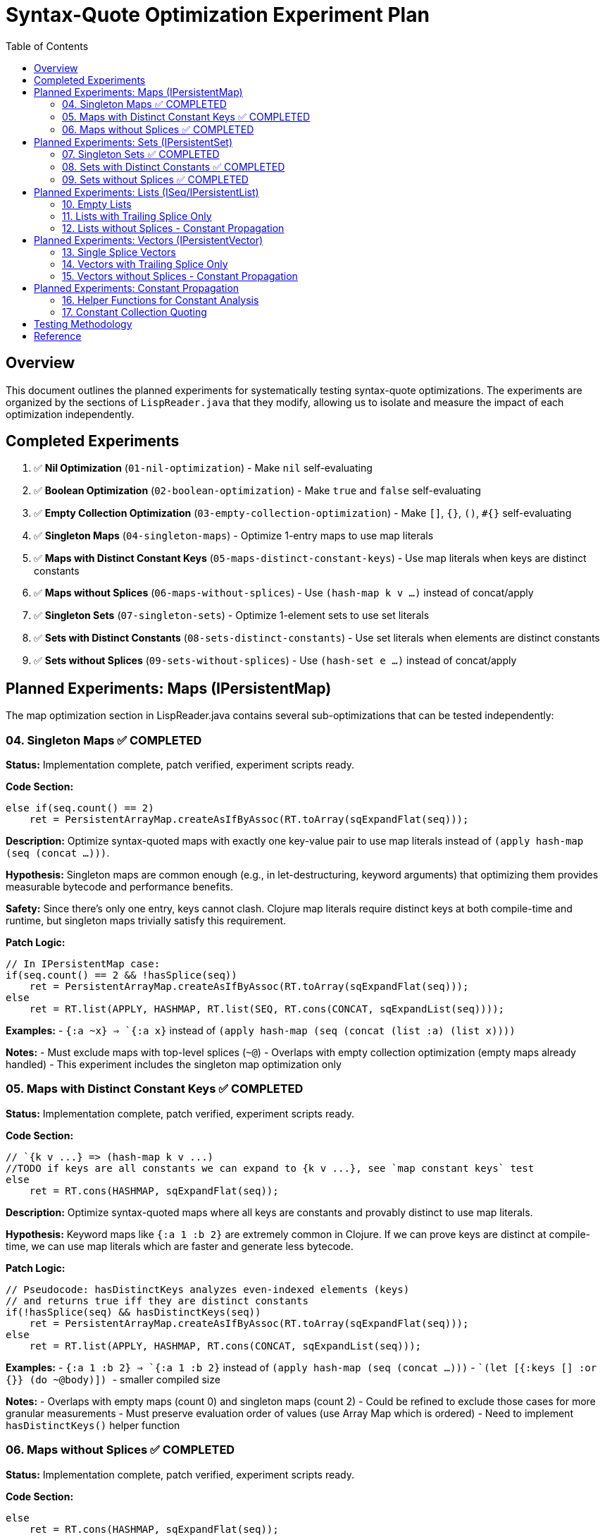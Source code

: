 = Syntax-Quote Optimization Experiment Plan
:toc:
:toclevels: 4

== Overview

This document outlines the planned experiments for systematically testing syntax-quote optimizations. The experiments are organized by the sections of `LispReader.java` that they modify, allowing us to isolate and measure the impact of each optimization independently.

== Completed Experiments

1. ✅ **Nil Optimization** (`01-nil-optimization`) - Make `nil` self-evaluating
2. ✅ **Boolean Optimization** (`02-boolean-optimization`) - Make `true` and `false` self-evaluating  
3. ✅ **Empty Collection Optimization** (`03-empty-collection-optimization`) - Make `[]`, `{}`, `()`, `#{}` self-evaluating
4. ✅ **Singleton Maps** (`04-singleton-maps`) - Optimize 1-entry maps to use map literals
5. ✅ **Maps with Distinct Constant Keys** (`05-maps-distinct-constant-keys`) - Use map literals when keys are distinct constants
6. ✅ **Maps without Splices** (`06-maps-without-splices`) - Use `(hash-map k v ...)` instead of concat/apply
7. ✅ **Singleton Sets** (`07-singleton-sets`) - Optimize 1-element sets to use set literals
8. ✅ **Sets with Distinct Constants** (`08-sets-distinct-constants`) - Use set literals when elements are distinct constants
9. ✅ **Sets without Splices** (`09-sets-without-splices`) - Use `(hash-set e ...)` instead of concat/apply

== Planned Experiments: Maps (IPersistentMap)

The map optimization section in LispReader.java contains several sub-optimizations that can be tested independently:

=== 04. Singleton Maps ✅ COMPLETED

**Status:** Implementation complete, patch verified, experiment scripts ready.

**Code Section:**
```java
else if(seq.count() == 2)
    ret = PersistentArrayMap.createAsIfByAssoc(RT.toArray(sqExpandFlat(seq)));
```

**Description:** 
Optimize syntax-quoted maps with exactly one key-value pair to use map literals instead of `(apply hash-map (seq (concat ...)))`.

**Hypothesis:**
Singleton maps are common enough (e.g., in let-destructuring, keyword arguments) that optimizing them provides measurable bytecode and performance benefits.

**Safety:**
Since there's only one entry, keys cannot clash. Clojure map literals require distinct keys at both compile-time and runtime, but singleton maps trivially satisfy this requirement.

**Patch Logic:**
```java
// In IPersistentMap case:
if(seq.count() == 2 && !hasSplice(seq))
    ret = PersistentArrayMap.createAsIfByAssoc(RT.toArray(sqExpandFlat(seq)));
else
    ret = RT.list(APPLY, HASHMAP, RT.list(SEQ, RT.cons(CONCAT, sqExpandList(seq))));
```

**Examples:**
- `` `{:a ~x} `` => `{:a x}` instead of `(apply hash-map (seq (concat (list :a) (list x))))`

**Notes:**
- Must exclude maps with top-level splices (`~@`)
- Overlaps with empty collection optimization (empty maps already handled)
- This experiment includes the singleton map optimization only

=== 05. Maps with Distinct Constant Keys ✅ COMPLETED

**Status:** Implementation complete, patch verified, experiment scripts ready.

**Code Section:**
```java
// `{k v ...} => (hash-map k v ...)
//TODO if keys are all constants we can expand to {k v ...}, see `map constant keys` test
else
    ret = RT.cons(HASHMAP, sqExpandFlat(seq));
```

**Description:**
Optimize syntax-quoted maps where all keys are constants and provably distinct to use map literals.

**Hypothesis:**
Keyword maps like `{:a 1 :b 2}` are extremely common in Clojure. If we can prove keys are distinct at compile-time, we can use map literals which are faster and generate less bytecode.

**Patch Logic:**
```java
// Pseudocode: hasDistinctKeys analyzes even-indexed elements (keys)
// and returns true iff they are distinct constants
if(!hasSplice(seq) && hasDistinctKeys(seq))
    ret = PersistentArrayMap.createAsIfByAssoc(RT.toArray(sqExpandFlat(seq)));
else
    ret = RT.list(APPLY, HASHMAP, RT.cons(CONCAT, sqExpandList(seq)));
```

**Examples:**
- `` `{:a 1 :b 2} `` => `{:a 1 :b 2}` instead of `(apply hash-map (seq (concat ...)))`
- `` `(let [{:keys [] :or {}} (do ~@body)]) `` - smaller compiled size

**Notes:**
- Overlaps with empty maps (count 0) and singleton maps (count 2)
- Could be refined to exclude those cases for more granular measurements
- Must preserve evaluation order of values (use Array Map which is ordered)
- Need to implement `hasDistinctKeys()` helper function

=== 06. Maps without Splices ✅ COMPLETED

**Status:** Implementation complete, patch verified, experiment scripts ready.

**Code Section:**
```java
else
    ret = RT.cons(HASHMAP, sqExpandFlat(seq));
```

**Description:**
For maps without top-level splices, use `(hash-map k v ...)` instead of `(apply hash-map (seq (concat ...)))`.

**Hypothesis:**
Even when we can't use map literals, avoiding `concat` and `apply` reduces instructions and improves performance.

**Patch Logic:**
```java
if(!hasSplice(seq))
    ret = RT.cons(HASHMAP, sqExpandFlat(seq));
else
    ret = RT.list(APPLY, HASHMAP, RT.cons(CONCAT, sqExpandList(seq)));
```

**Examples:**
- `` `{:a ~x :b ~y} `` => `(hash-map :a x :b y)` instead of `(apply hash-map (seq (concat ...)))`

**Notes:**
- Overlaps with empty, singleton, and constant-key optimizations
- Could be refined to exclude those for granular measurement
- This is a fallback when map literals can't be used

== Planned Experiments: Sets (IPersistentSet)

The set optimization section follows a similar pattern to maps:

=== 07. Singleton Sets ✅ COMPLETED

**Status:** Implementation complete, patch verified, experiment scripts ready.

**Code Section:**
Similar to singleton maps, for sets with exactly one element.

**Description:**
Optimize syntax-quoted sets with exactly one element to use set literals.

**Patch Logic:**
```java
if(seq != null && seq.count() == 1 && !hasSplice(seq))
    ret = PersistentHashSet.create(RT.toArray(sqExpandFlat(seq)));
else if(seq == null)
    ret = PersistentHashSet.EMPTY;
else
    ret = RT.list(APPLY, HASHSET, RT.list(SEQ, RT.cons(CONCAT, sqExpandList(seq))));
```

**Examples:**
- `` `#{:a} `` => `#{:a}` instead of `(apply hash-set (seq (concat (list :a))))`

=== 08. Sets with Distinct Constants ✅ COMPLETED

**Status:** Implementation complete, patch verified, experiment scripts ready.

**Code Section:**
```java
// `#{a ~b c} => (hash-set `a b `c)
// TODO if distinct, compile to set literal: `#{a ~b c} => '#{a b c}
else
    ret = RT.cons(HASHSET, sqExpandFlat(seq));
```

**Description:**
Optimize sets where all elements are provably distinct constants to use set literals.

**Patch Logic:**
```java
if(!hasSplice(seq) && hasDistinctElements(seq))
    ret = // set literal with all elements
else if(!hasSplice(seq))
    ret = RT.cons(HASHSET, sqExpandFlat(seq));
else
    ret = RT.list(APPLY, HASHSET, RT.cons(CONCAT, sqExpandList(seq)));
```

**Notes:**
- Overlaps with empty and singleton sets
- Could be refined for more granular measurements

=== 09. Sets without Splices ✅ COMPLETED

**Status:** Implementation complete, patch verified, experiment scripts ready.

**Code Section:**
```java
else
    ret = RT.cons(HASHSET, sqExpandFlat(seq));
```

**Description:**
For sets without top-level splices, use `(hash-set ...)` instead of `(apply hash-set (seq (concat ...)))`.

**Patch Logic:**
```java
if(!hasSplice(seq))
    ret = RT.cons(HASHSET, sqExpandFlat(seq));
else
    ret = RT.list(APPLY, HASHSET, RT.cons(CONCAT, sqExpandList(seq)));
```

== Planned Experiments: Lists (ISeq/IPersistentList)

Lists have unique evaluation semantics (function calls) that make them different from vectors:

=== 10. Empty Lists

**Description:**
Already covered by experiment 03 (empty collections).

=== 11. Lists with Trailing Splice Only

**Code Section:**
```java
// `(~a b ~@c) => (list* a `b c)
if(hasOnlyTrailingSplice(seq))
    ret = RT.cons(LIST_STAR, sqExpandFlat(seq));
```

**Description:**
When only the last element is a splice, use `list*` instead of general concat logic.

=== 12. Lists without Splices - Constant Propagation

**Code Section:**
```java
ISeq flat = sqExpandFlat(seq);
// `(:a 1 'b) => '(:a 1 b)
if(isAllQuoteLiftable(flat))
    ret = RT.list(QUOTE, sqLiftQuoted(flat));
// `(a ~b c) => (list `a b `c)
else
    ret = RT.cons(LIST, flat);
```

**Description:**
For lists of all constants, use quoted lists. Otherwise use `(list ...)` instead of concat.

== Planned Experiments: Vectors (IPersistentVector)

Vectors are simpler than lists because they don't have function call semantics:

=== 13. Single Splice Vectors

**Code Section:**
```java
// `[~@v] => (vec v)
if(seq.count() == 1)
    ret = RT.cons(VEC, sqExpandList(seq));
```

**Description:**
Vectors with a single splice can use `vec` directly.

=== 14. Vectors with Trailing Splice Only

**Code Section:**
```java
// `[a b ~@c] => (apply vector a b c)
else if(hasOnlyTrailingSplice(seq))
    ret = RT.cons(APPLY, RT.cons(VECTOR, sqExpandFlat(seq)));
```

=== 15. Vectors without Splices - Constant Propagation

**Code Section:**
```java
ISeq flat = sqExpandFlat(seq);
// `[] => []
if(seq == null)
    ret = PersistentVector.EMPTY;
// `[:a 1 'b] => '[:a 1 b]
else if(isAllQuoteLiftable(flat))
    ret = RT.list(QUOTE, LazilyPersistentVector.create(sqLiftQuoted(flat)));
// `[a ~b c] => [`a b `c]
else
    ret = LazilyPersistentVector.create(flat);
```

**Description:**
Vectors of all constants can be quoted. Otherwise use vector literals.

== Planned Experiments: Constant Propagation

The constant propagation optimization is the most ambitious and involves the helper functions:

=== 16. Helper Functions for Constant Analysis

**Key Functions:**
- `isQuoteLiftable(Object form)` - Returns true if form is or can be converted to a constant
- `isAllQuoteLiftable(ISeq seq)` - Returns true iff all seq elements can be converted to constants
- `liftQuoted(Object form)` - Removes quote wrappers from forms
- `sqLiftQuoted(ISeq seq)` - Transforms each element as if already quoted
- `sqExpandFlat(ISeq seq)` - Treats `~@` as `~` for flat expansion

**Description:**
These helpers enable detecting when collections contain only constants, allowing them to be wrapped in a single quote instead of verbose construction code.

**Approach:**
- Test the infrastructure first with simple cases
- Gradually add support for nested constant collections
- Measure impact on different types of constant collections

=== 17. Constant Collection Quoting

**Description:**
When all elements of a collection are constants (numbers, keywords, strings, characters, or nested constant collections), wrap the entire collection in a single quote.

**Examples:**
- `` `[1 2 3] `` => `'[1 2 3]` instead of `(apply vector (seq (concat (list 1) (list 2) (list 3))))`
- `` `{:a 1 :b 2} `` => `'{:a 1 :b 2}` when keys are provably distinct

**Approach:**
Split into sub-experiments by collection type and nesting level.

== Testing Methodology

For each experiment:

1. **Create targeted patch** - Extract only the specific optimization from the full patch
2. **Build optimized JAR** - Apply patch and build
3. **Compare with baseline** - Measure size, affected classes, bytecode differences
4. **Verify correctness** - Ensure semantic equivalence
5. **Document results** - Record metrics and analysis

== Reference

- Full patch: `optimize-syntax-quote-full.patch`
- Original PR: https://github.com/frenchy64/clojure/pull/41
- JIRA: CLJ-2908, CLJ-1506
